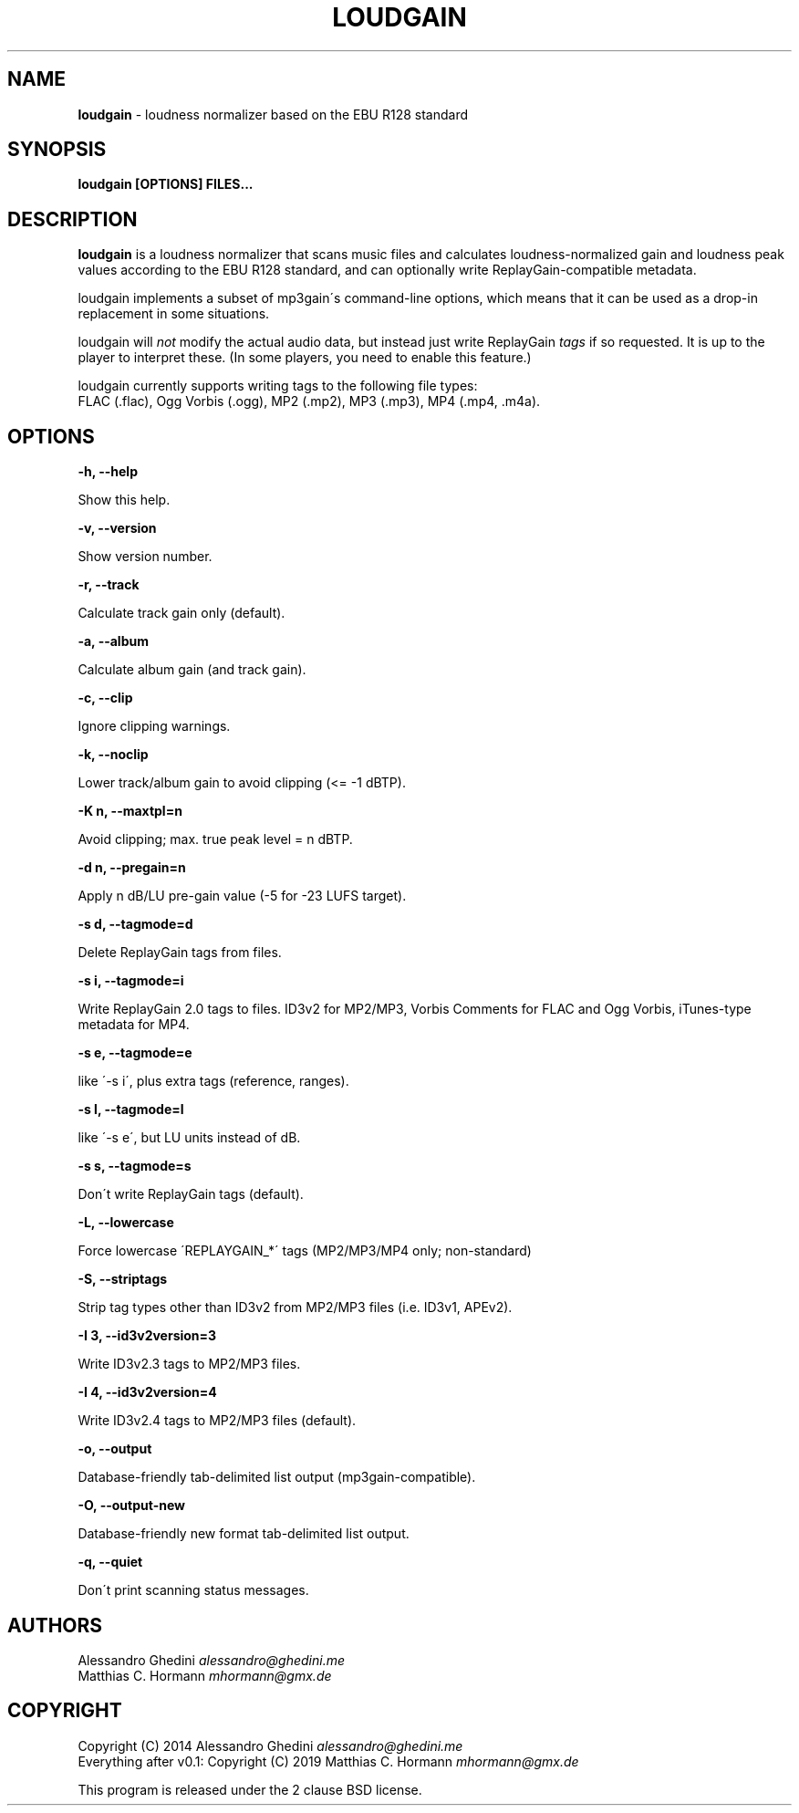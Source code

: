 .\" generated with Ronn/v0.7.3
.\" http://github.com/rtomayko/ronn/tree/0.7.3
.
.TH "LOUDGAIN" "1" "August 2019" "" ""
.
.SH "NAME"
\fBloudgain\fR \- loudness normalizer based on the EBU R128 standard
.
.SH "SYNOPSIS"
\fBloudgain [OPTIONS] FILES\.\.\.\fR
.
.SH "DESCRIPTION"
\fBloudgain\fR is a loudness normalizer that scans music files and calculates loudness\-normalized gain and loudness peak values according to the EBU R128 standard, and can optionally write ReplayGain\-compatible metadata\.
.
.P
loudgain implements a subset of mp3gain\'s command\-line options, which means that it can be used as a drop\-in replacement in some situations\.
.
.P
loudgain will \fInot\fR modify the actual audio data, but instead just write ReplayGain \fItags\fR if so requested\. It is up to the player to interpret these\. (In some players, you need to enable this feature\.)
.
.P
loudgain currently supports writing tags to the following file types:
.
.br
FLAC (\.flac), Ogg Vorbis (\.ogg), MP2 (\.mp2), MP3 (\.mp3), MP4 (\.mp4, \.m4a)\.
.
.SH "OPTIONS"
\fB\-h, \-\-help\fR
.
.P
\~\~\~\~\~\~ Show this help\.
.
.P
\fB\-v, \-\-version\fR
.
.P
\~\~\~\~\~\~ Show version number\.
.
.P
\fB\-r, \-\-track\fR
.
.P
\~\~\~\~\~\~ Calculate track gain only (default)\.
.
.P
\fB\-a, \-\-album\fR
.
.P
\~\~\~\~\~\~ Calculate album gain (and track gain)\.
.
.P
\fB\-c, \-\-clip\fR
.
.P
\~\~\~\~\~\~ Ignore clipping warnings\.
.
.P
\fB\-k, \-\-noclip\fR
.
.P
\~\~\~\~\~\~ Lower track/album gain to avoid clipping (<= \-1 dBTP)\.
.
.P
\fB\-K n, \-\-maxtpl=n\fR
.
.P
\~\~\~\~\~\~ Avoid clipping; max\. true peak level = n dBTP\.
.
.P
\fB\-d n, \-\-pregain=n\fR
.
.P
\~\~\~\~\~\~ Apply n dB/LU pre\-gain value (\-5 for \-23 LUFS target)\.
.
.P
\fB\-s d, \-\-tagmode=d\fR
.
.P
\~\~\~\~\~\~ Delete ReplayGain tags from files\.
.
.P
\fB\-s i, \-\-tagmode=i\fR
.
.P
\~\~\~\~\~\~ Write ReplayGain 2\.0 tags to files\. ID3v2 for MP2/MP3, Vorbis Comments for FLAC and Ogg Vorbis, iTunes\-type metadata for MP4\.
.
.P
\fB\-s e, \-\-tagmode=e\fR
.
.P
\~\~\~\~\~\~ like \'\-s i\', plus extra tags (reference, ranges)\.
.
.P
\fB\-s l, \-\-tagmode=l\fR
.
.P
\~\~\~\~\~\~ like \'\-s e\', but LU units instead of dB\.
.
.P
\fB\-s s, \-\-tagmode=s\fR
.
.P
\~\~\~\~\~\~ Don\'t write ReplayGain tags (default)\.
.
.P
\fB\-L, \-\-lowercase\fR
.
.P
\~\~\~\~\~\~ Force lowercase \'REPLAYGAIN_*\' tags (MP2/MP3/MP4 only; non\-standard)
.
.P
\fB\-S, \-\-striptags\fR
.
.P
\~\~\~\~\~\~ Strip tag types other than ID3v2 from MP2/MP3 files (i\.e\. ID3v1, APEv2)\.
.
.P
\fB\-I 3, \-\-id3v2version=3\fR
.
.P
\~\~\~\~\~\~ Write ID3v2\.3 tags to MP2/MP3 files\.
.
.P
\fB\-I 4, \-\-id3v2version=4\fR
.
.P
\~\~\~\~\~\~ Write ID3v2\.4 tags to MP2/MP3 files (default)\.
.
.P
\fB\-o, \-\-output\fR
.
.P
\~\~\~\~\~\~ Database\-friendly tab\-delimited list output (mp3gain\-compatible)\.
.
.P
\fB\-O, \-\-output\-new\fR
.
.P
\~\~\~\~\~\~ Database\-friendly new format tab\-delimited list output\.
.
.P
\fB\-q, \-\-quiet\fR
.
.P
\~\~\~\~\~\~ Don\'t print scanning status messages\.
.
.SH "AUTHORS"
Alessandro Ghedini \fIalessandro@ghedini\.me\fR
.
.br
Matthias C\. Hormann \fImhormann@gmx\.de\fR
.
.SH "COPYRIGHT"
Copyright (C) 2014 Alessandro Ghedini \fIalessandro@ghedini\.me\fR
.
.br
Everything after v0\.1: Copyright (C) 2019 Matthias C\. Hormann \fImhormann@gmx\.de\fR
.
.P
This program is released under the 2 clause BSD license\.
